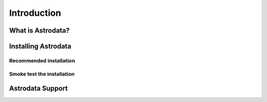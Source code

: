 .. intro:

.. _intro:

************
Introduction
************

What is Astrodata?
==================

.. _install:

Installing Astrodata
====================

Recommended installation
------------------------

Smoke test the installation
---------------------------

Astrodata Support
=================
